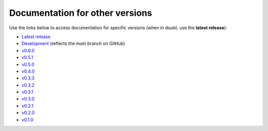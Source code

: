 Documentation for other versions
--------------------------------

Use the links below to access documentation for specific versions
(when in doubt, use the **latest release**):

* `Latest release <http://www.fatiando.org/harmonica/latest>`__
* `Development <http://www.fatiando.org/harmonica/dev>`__
  (reflects the *main* branch on GitHub)
* `v0.6.0 <http://www.fatiando.org/harmonica/v0.6.0>`__
* `v0.5.1 <http://www.fatiando.org/harmonica/v0.5.1>`__
* `v0.5.0 <http://www.fatiando.org/harmonica/v0.5.0>`__
* `v0.4.0 <http://www.fatiando.org/harmonica/v0.4.0>`__
* `v0.3.3 <http://www.fatiando.org/harmonica/v0.3.3>`__
* `v0.3.2 <http://www.fatiando.org/harmonica/v0.3.2>`__
* `v0.3.1 <http://www.fatiando.org/harmonica/v0.3.1>`__
* `v0.3.0 <http://www.fatiando.org/harmonica/v0.3.0>`__
* `v0.2.1 <http://www.fatiando.org/harmonica/v0.2.1>`__
* `v0.2.0 <http://www.fatiando.org/harmonica/v0.2.0>`__
* `v0.1.0 <http://www.fatiando.org/harmonica/v0.1.0>`__
